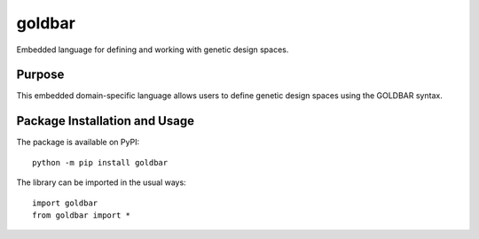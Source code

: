 =======
goldbar
=======

Embedded language for defining and working with genetic design spaces.

.. image:: https://badge.fury.io/py/goldbar.svg
   :target: https://badge.fury.io/py/goldbar
   :alt: PyPI version and link.

Purpose
-------
This embedded domain-specific language allows users to define genetic design spaces using the GOLDBAR syntax.

Package Installation and Usage
------------------------------
The package is available on PyPI::

    python -m pip install goldbar

The library can be imported in the usual ways::

    import goldbar
    from goldbar import *
